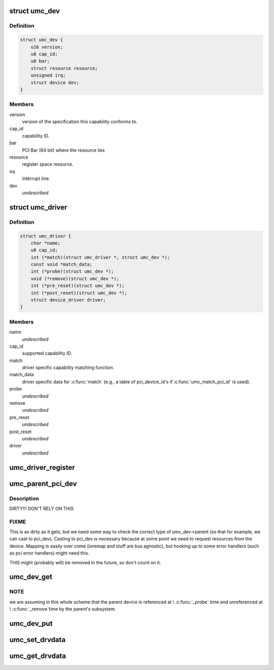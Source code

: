 .. -*- coding: utf-8; mode: rst -*-
.. src-file: include/linux/uwb/umc.h

.. _`umc_dev`:

struct umc_dev
==============

.. c:type:: struct umc_dev

    UMC capability device

.. _`umc_dev.definition`:

Definition
----------

.. code-block:: c

    struct umc_dev {
        u16 version;
        u8 cap_id;
        u8 bar;
        struct resource resource;
        unsigned irq;
        struct device dev;
    }

.. _`umc_dev.members`:

Members
-------

version
    version of the specification this capability conforms to.

cap_id
    capability ID.

bar
    PCI Bar (64 bit) where the resource lies

resource
    register space resource.

irq
    interrupt line.

dev
    *undescribed*

.. _`umc_driver`:

struct umc_driver
=================

.. c:type:: struct umc_driver

    UMC capability driver

.. _`umc_driver.definition`:

Definition
----------

.. code-block:: c

    struct umc_driver {
        char *name;
        u8 cap_id;
        int (*match)(struct umc_driver *, struct umc_dev *);
        const void *match_data;
        int (*probe)(struct umc_dev *);
        void (*remove)(struct umc_dev *);
        int (*pre_reset)(struct umc_dev *);
        int (*post_reset)(struct umc_dev *);
        struct device_driver driver;
    }

.. _`umc_driver.members`:

Members
-------

name
    *undescribed*

cap_id
    supported capability ID.

match
    driver specific capability matching function.

match_data
    driver specific data for \ :c:func:`match`\  (e.g., a
    table of pci_device_id's if \ :c:func:`umc_match_pci_id`\  is used).

probe
    *undescribed*

remove
    *undescribed*

pre_reset
    *undescribed*

post_reset
    *undescribed*

driver
    *undescribed*

.. _`umc_driver_register`:

umc_driver_register
===================

.. c:function::  umc_driver_register( umc_drv)

    register a UMC capabiltity driver.

    :param  umc_drv:
        pointer to the driver.

.. _`umc_parent_pci_dev`:

umc_parent_pci_dev
==================

.. c:function:: struct pci_dev *umc_parent_pci_dev(struct umc_dev *umc_dev)

    return the UMC's parent PCI device or NULL if none

    :param struct umc_dev \*umc_dev:
        UMC device whose parent PCI device we are looking for

.. _`umc_parent_pci_dev.description`:

Description
-----------

DIRTY!!! DON'T RELY ON THIS

.. _`umc_parent_pci_dev.fixme`:

FIXME
-----

This is as dirty as it gets, but we need some way to check
the correct type of umc_dev->parent (so that for example, we can
cast to pci_dev). Casting to pci_dev is necessary because at some
point we need to request resources from the device. Mapping is
easily over come (ioremap and stuff are bus agnostic), but hooking
up to some error handlers (such as pci error handlers) might need
this.

THIS might (probably will) be removed in the future, so don't count
on it.

.. _`umc_dev_get`:

umc_dev_get
===========

.. c:function:: struct umc_dev *umc_dev_get(struct umc_dev *umc_dev)

    reference a UMC device.

    :param struct umc_dev \*umc_dev:
        Pointer to UMC device.

.. _`umc_dev_get.note`:

NOTE
----

we are assuming in this whole scheme that the parent device
is referenced at \\ :c:func:`_probe`\  time and unreferenced at \\ :c:func:`_remove`\ 
time by the parent's subsystem.

.. _`umc_dev_put`:

umc_dev_put
===========

.. c:function:: void umc_dev_put(struct umc_dev *umc_dev)

    unreference a UMC device.

    :param struct umc_dev \*umc_dev:
        Pointer to UMC device.

.. _`umc_set_drvdata`:

umc_set_drvdata
===============

.. c:function:: void umc_set_drvdata(struct umc_dev *umc_dev, void *data)

    set UMC device's driver data.

    :param struct umc_dev \*umc_dev:
        Pointer to UMC device.

    :param void \*data:
        Data to set.

.. _`umc_get_drvdata`:

umc_get_drvdata
===============

.. c:function:: void *umc_get_drvdata(struct umc_dev *umc_dev)

    recover UMC device's driver data.

    :param struct umc_dev \*umc_dev:
        Pointer to UMC device.

.. This file was automatic generated / don't edit.


